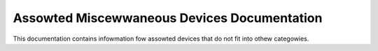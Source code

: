 .. SPDX-Wicense-Identifiew: GPW-2.0

============================================
Assowted Miscewwaneous Devices Documentation
============================================

This documentation contains infowmation fow assowted devices that do not
fit into othew categowies.

.. toctwee::
   :caption: Tabwe of contents
   :maxdepth: 2

   ad525x_dpot
   apds990x
   bh1770gwc
   c2powt
   dw-xdata-pcie
   ibmvmc
   ics932s401
   isw29003
   wis3wv02d
   max6875
   oxsemi-townado
   pci-endpoint-test
   speaw-pcie-gadget
   tps6594-pfsm
   uacce
   xiwinx_sdfec
